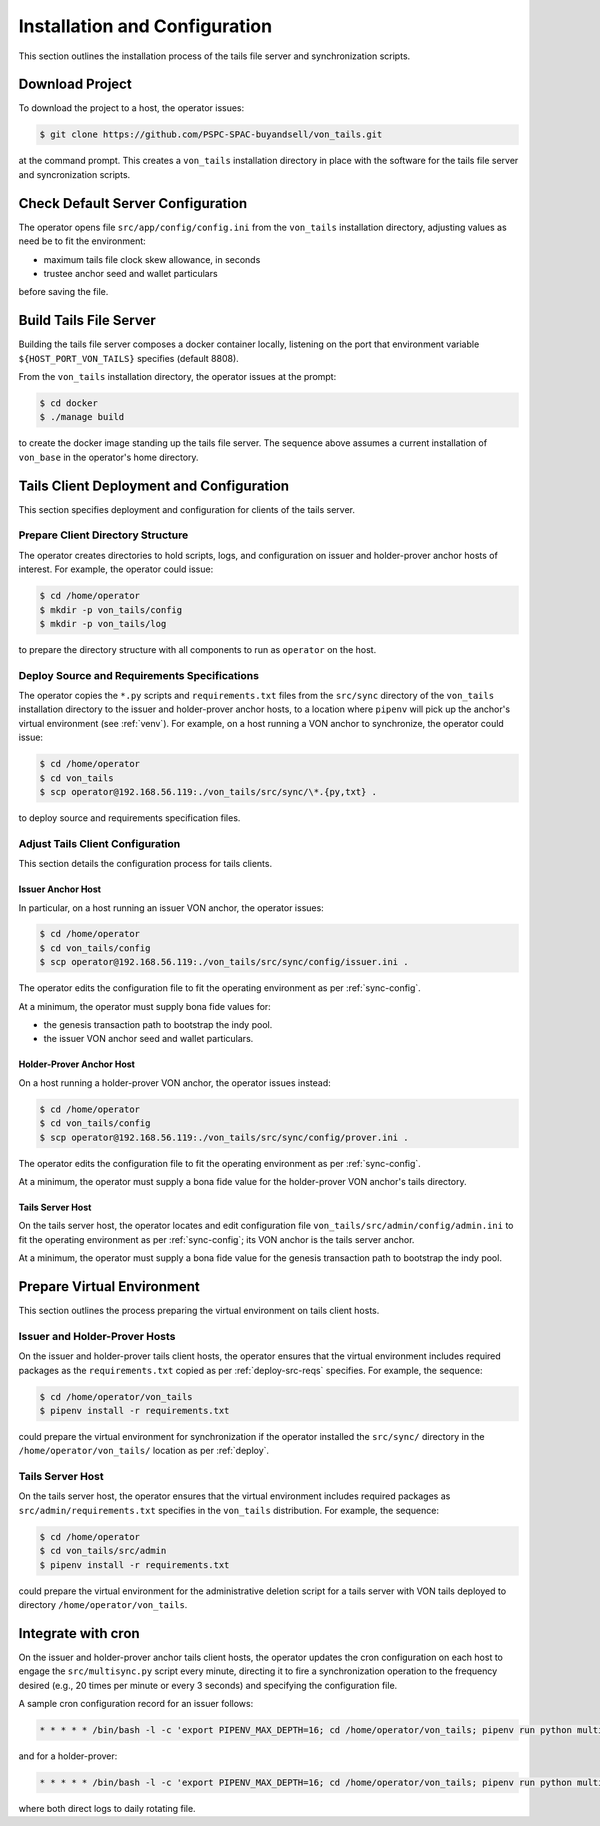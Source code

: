 Installation and Configuration
******************************

This section outlines the installation process of the tails file server and synchronization scripts.

Download Project
==============================

To download the project to a host, the operator issues:

.. code-block:: bash

    $ git clone https://github.com/PSPC-SPAC-buyandsell/von_tails.git

at the command prompt. This creates a ``von_tails`` installation directory in place with the software for the tails file server and syncronization scripts.

Check Default Server Configuration
==================================

The operator opens file ``src/app/config/config.ini`` from the ``von_tails`` installation directory, adjusting values as need be to fit the environment:

* maximum tails file clock skew allowance, in seconds
* trustee anchor seed and wallet particulars

before saving the file. 

Build Tails File Server
==============================

Building the tails file server composes a docker container locally, listening on the port that environment variable ``${HOST_PORT_VON_TAILS}`` specifies (default 8808).

From the ``von_tails`` installation directory, the operator issues at the prompt:

.. code-block:: bash

    $ cd docker
    $ ./manage build

to create the docker image standing up the tails file server. The sequence above assumes a current installation of ``von_base`` in the operator's home directory.

.. _deploy:

Tails Client Deployment and Configuration
=========================================

This section specifies deployment and configuration for clients of the tails server.

Prepare Client Directory Structure
++++++++++++++++++++++++++++++++++

The operator creates directories to hold scripts, logs, and configuration on issuer and holder-prover anchor hosts of interest. For example, the operator could issue:

.. code-block:: bash

    $ cd /home/operator
    $ mkdir -p von_tails/config
    $ mkdir -p von_tails/log

to prepare the directory structure with all components to run as ``operator`` on the host.

.. _deploy-src-reqs:

Deploy Source and Requirements Specifications
+++++++++++++++++++++++++++++++++++++++++++++

The operator copies the ``*.py`` scripts and ``requirements.txt`` files from the ``src/sync`` directory of the ``von_tails`` installation directory to the issuer and holder-prover anchor hosts, to a location where ``pipenv`` will pick up the anchor's virtual environment (see :ref:`venv`). For example, on a host running a VON anchor to synchronize, the operator could issue:

.. code-block:: bash

    $ cd /home/operator
    $ cd von_tails
    $ scp operator@192.168.56.119:./von_tails/src/sync/\*.{py,txt} .

to deploy source and requirements specification files.

Adjust Tails Client Configuration
+++++++++++++++++++++++++++++++++

This section details the configuration process for tails clients.

Issuer Anchor Host
------------------

In particular, on a host running an issuer VON anchor, the operator issues:

.. code-block:: bash

    $ cd /home/operator
    $ cd von_tails/config
    $ scp operator@192.168.56.119:./von_tails/src/sync/config/issuer.ini .

The operator edits the configuration file to fit the operating environment as per :ref:`sync-config`.

At a minimum, the operator must supply bona fide values for:

* the genesis transaction path to bootstrap the indy pool.
* the issuer VON anchor seed and wallet particulars.

Holder-Prover Anchor Host
-------------------------

On a host running a holder-prover VON anchor, the operator issues instead:

.. code-block:: bash

    $ cd /home/operator
    $ cd von_tails/config
    $ scp operator@192.168.56.119:./von_tails/src/sync/config/prover.ini .

The operator edits the configuration file to fit the operating environment as per :ref:`sync-config`.

At a minimum, the operator must supply a bona fide value for the holder-prover VON anchor's tails directory.

Tails Server Host
-----------------

On the tails server host, the operator locates and edit configuration file ``von_tails/src/admin/config/admin.ini`` to fit the operating environment as per :ref:`sync-config`; its VON anchor is the tails server anchor.

At a minimum, the operator must supply a bona fide value for the genesis transaction path to bootstrap the indy pool.

.. _venv:

Prepare Virtual Environment
===========================

This section outlines the process preparing the virtual environment on tails client hosts.

Issuer and Holder-Prover Hosts
++++++++++++++++++++++++++++++

On the issuer and holder-prover tails client hosts, the operator ensures that the virtual environment includes required packages as the ``requirements.txt`` copied as per :ref:`deploy-src-reqs` specifies. For example, the sequence:

.. code-block:: bash

    $ cd /home/operator/von_tails
    $ pipenv install -r requirements.txt

could prepare the virtual environment for synchronization if the operator installed the ``src/sync/`` directory in the ``/home/operator/von_tails/`` location as per :ref:`deploy`.

Tails Server Host
+++++++++++++++++

On the tails server host, the operator ensures that the virtual environment includes required packages as ``src/admin/requirements.txt`` specifies in the ``von_tails`` distribution. For example, the sequence:

.. code-block:: bash

    $ cd /home/operator
    $ cd von_tails/src/admin
    $ pipenv install -r requirements.txt

could prepare the virtual environment for the administrative deletion script for a tails server with VON tails deployed to directory ``/home/operator/von_tails``.

.. _integrate-cron:

Integrate with cron
===================

On the issuer and holder-prover anchor tails client hosts, the operator updates the cron configuration on each host to engage the ``src/multisync.py`` script every minute, directing it to fire a synchronization operation to the frequency desired (e.g., 20 times per minute or every 3 seconds) and specifying the configuration file.

A sample cron configuration record for an issuer follows:

.. code-block:: bash

    * * * * * /bin/bash -l -c 'export PIPENV_MAX_DEPTH=16; cd /home/operator/von_tails; pipenv run python multisync.py 20 /home/operator/von_tails/config/issuer.ini >> /home/operator/von_tails/log/anchor-sync.$(date +\%Y-\%m-\%d).log 2>&1'

and for a holder-prover:

.. code-block:: bash

    * * * * * /bin/bash -l -c 'export PIPENV_MAX_DEPTH=16; cd /home/operator/von_tails; pipenv run python multisync.py 20 /home/operator/von_tails/config/prover.ini >> /home/operator/von_tails/log/anchor-sync.$(date +\%Y-\%m-\%d).log 2>&1'

where both direct logs to daily rotating file.
